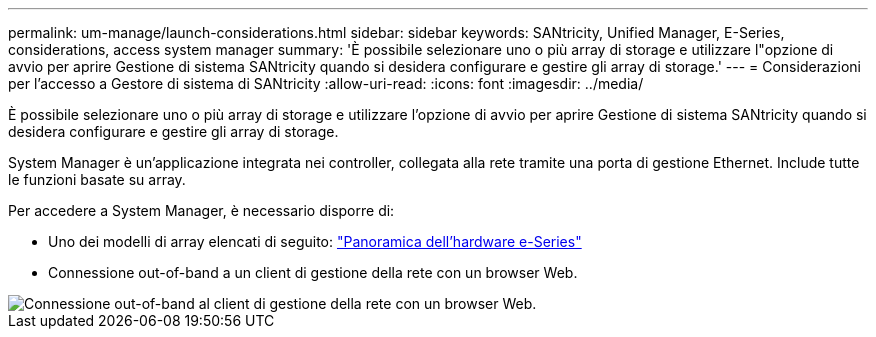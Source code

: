 ---
permalink: um-manage/launch-considerations.html 
sidebar: sidebar 
keywords: SANtricity, Unified Manager, E-Series, considerations, access system manager 
summary: 'È possibile selezionare uno o più array di storage e utilizzare l"opzione di avvio per aprire Gestione di sistema SANtricity quando si desidera configurare e gestire gli array di storage.' 
---
= Considerazioni per l'accesso a Gestore di sistema di SANtricity
:allow-uri-read: 
:icons: font
:imagesdir: ../media/


[role="lead"]
È possibile selezionare uno o più array di storage e utilizzare l'opzione di avvio per aprire Gestione di sistema SANtricity quando si desidera configurare e gestire gli array di storage.

System Manager è un'applicazione integrata nei controller, collegata alla rete tramite una porta di gestione Ethernet. Include tutte le funzioni basate su array.

Per accedere a System Manager, è necessario disporre di:

* Uno dei modelli di array elencati di seguito: link:https://docs.netapp.com/us-en/e-series/getting-started/learn-hardware-concept.html["Panoramica dell'hardware e-Series"^]
* Connessione out-of-band a un client di gestione della rete con un browser Web.


image::../media/single2800.gif[Connessione out-of-band al client di gestione della rete con un browser Web.]
